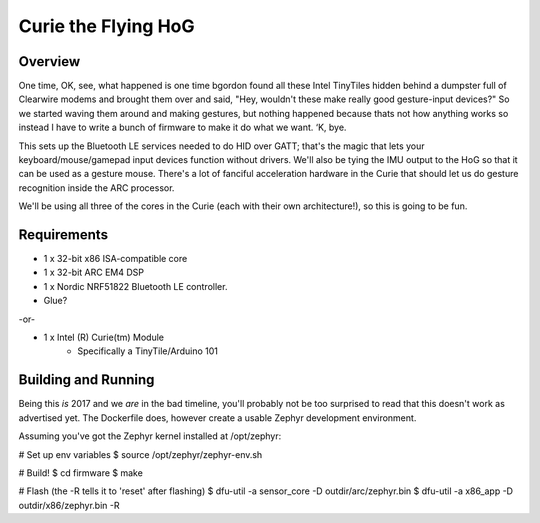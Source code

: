 Curie the Flying HoG
####################

Overview
********

.. image:: http://i.imgur.com/1G7fxBU.jpg 

One time, OK, see, what happened is one time bgordon found all these Intel TinyTiles
hidden behind a dumpster full of Clearwire modems and brought them over and said,
"Hey, wouldn't these make really good gesture-input devices?" So we started waving
them around and making gestures, but nothing happened because thats not how anything
works so instead I have to write a bunch of firmware to make it do what we want. ‘K, bye.

This sets up the Bluetooth LE services needed to do HID over GATT; that's the magic
that lets your keyboard/mouse/gamepad input devices function without drivers.  We'll
also be tying the IMU output to the HoG so that it can be used as a gesture mouse.
There's a lot of fanciful acceleration hardware in the Curie that should let us do
gesture recognition inside the ARC processor.

We'll be using all three of the cores in the Curie (each with their own architecture!),
so this is going to be fun.

Requirements
************

* 1 x 32-bit x86 ISA-compatible core
* 1 x 32-bit ARC EM4 DSP
* 1 x Nordic NRF51822 Bluetooth LE controller.
* Glue?

-or-

* 1 x Intel (R) Curie(tm) Module
    * Specifically a TinyTile/Arduino 101

Building and Running
********************

Being this *is* 2017 and we *are* in the bad timeline, you'll probably not be
too surprised to read that this doesn't work as advertised yet. The Dockerfile
does, however create a usable Zephyr development environment.

Assuming you've got the Zephyr kernel installed at /opt/zephyr:

# Set up env variables
$ source /opt/zephyr/zephyr-env.sh

# Build!
$ cd firmware
$ make

# Flash (the -R tells it to 'reset' after flashing)
$ dfu-util -a sensor_core -D outdir/arc/zephyr.bin
$ dfu-util -a x86_app -D outdir/x86/zephyr.bin -R


